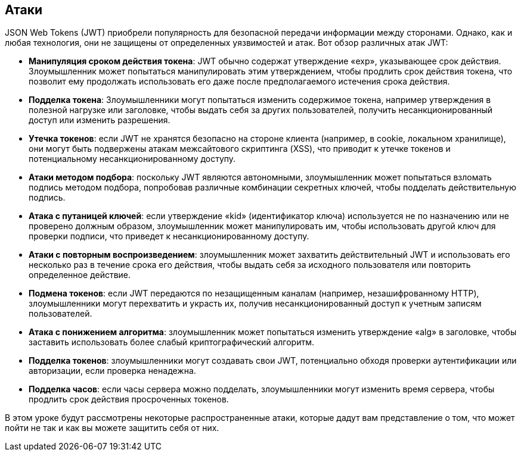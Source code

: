 == Атаки

JSON Web Tokens (JWT) приобрели популярность для безопасной передачи информации между сторонами. Однако, как и любая технология, они не защищены от определенных уязвимостей и атак. Вот обзор различных атак JWT:

- **Манипуляция сроком действия токена**: JWT обычно содержат утверждение «exp», указывающее срок действия. Злоумышленник может попытаться манипулировать этим утверждением, чтобы продлить срок действия токена, что позволит ему продолжать использовать его даже после предполагаемого истечения срока действия.

- **Подделка токена**: Злоумышленники могут попытаться изменить содержимое токена, например утверждения в полезной нагрузке или заголовке, чтобы выдать себя за других пользователей, получить несанкционированный доступ или изменить разрешения.

- **Утечка токенов**: если JWT не хранятся безопасно на стороне клиента (например, в cookie, локальном хранилище), они могут быть подвержены атакам межсайтового скриптинга (XSS), что приводит к утечке токенов и потенциальному несанкционированному доступу.

- **Атаки методом подбора**: поскольку JWT являются автономными, злоумышленник может попытаться взломать подпись методом подбора, попробовав различные комбинации секретных ключей, чтобы подделать действительную подпись.

- **Атака с путаницей ключей**: если утверждение «kid» (идентификатор ключа) используется не по назначению или не проверено должным образом, злоумышленник может манипулировать им, чтобы использовать другой ключ для проверки подписи, что приведет к несанкционированному доступу.

- **Атаки с повторным воспроизведением**: злоумышленник может захватить действительный JWT и использовать его несколько раз в течение срока его действия, чтобы выдать себя за исходного пользователя или повторить определенное действие.

- **Подмена токенов**: если JWT передаются по незащищенным каналам (например, незашифрованному HTTP), злоумышленники могут перехватить и украсть их, получив несанкционированный доступ к учетным записям пользователей.

- **Атака с понижением алгоритма**: злоумышленник может попытаться изменить утверждение «alg» в заголовке, чтобы заставить использовать более слабый криптографический алгоритм.

- **Подделка токенов**: злоумышленники могут создавать свои JWT, потенциально обходя проверки аутентификации или авторизации, если проверка ненадежна.

- **Подделка часов**: если часы сервера можно подделать, злоумышленники могут изменить время сервера, чтобы продлить срок действия просроченных токенов.

В этом уроке будут рассмотрены некоторые распространенные атаки, которые дадут вам представление о том, что может пойти не так и как вы можете защитить себя от них.
